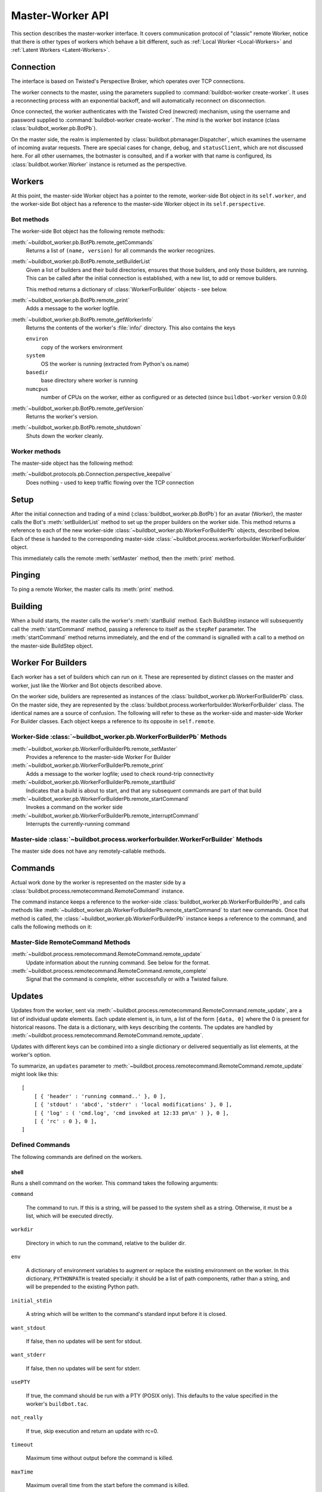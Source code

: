 Master-Worker API
=================

This section describes the master-worker interface.
It covers communication protocol of "classic" remote Worker, notice that there is other types of workers which behave a bit different, such as :ref:`Local Worker <Local-Workers>` and :ref:`Latent Workers <Latent-Workers>`.

Connection
----------

The interface is based on Twisted's Perspective Broker, which operates over TCP
connections.

The worker connects to the master, using the parameters supplied to
:command:`buildbot-worker create-worker`.  It uses a reconnecting process with an
exponential backoff, and will automatically reconnect on disconnection.

Once connected, the worker authenticates with the Twisted Cred (newcred)
mechanism, using the username and password supplied to
:command:`buildbot-worker create-worker`.
The *mind* is the worker bot instance (class :class:`buildbot_worker.pb.BotPb`).

On the master side, the realm is implemented by
:class:`buildbot.pbmanager.Dispatcher`, which examines the username of incoming
avatar requests.  There are special cases for ``change``, ``debug``, and
``statusClient``, which are not discussed here.  For all other usernames,
the botmaster is consulted, and if a worker with that name is configured, its
:class:`buildbot.worker.Worker` instance is returned as the perspective.

Workers
-------

At this point, the master-side Worker object has a pointer to the remote,
worker-side Bot object in its ``self.worker``, and the worker-side Bot object has
a reference to the master-side Worker object in its ``self.perspective``.

Bot methods
~~~~~~~~~~~

The worker-side Bot object has the following remote methods:

:meth:`~buildbot_worker.pb.BotPb.remote_getCommands`
    Returns a list of ``(name, version)`` for all commands the worker recognizes.

:meth:`~buildbot_worker.pb.BotPb.remote_setBuilderList`
    Given a list of builders and their build directories, ensures that
    those builders, and only those builders, are running.  This can be
    called after the initial connection is established, with a new
    list, to add or remove builders.

    This method returns a dictionary of :class:`WorkerForBuilder` objects - see below.

:meth:`~buildbot_worker.pb.BotPb.remote_print`
    Adds a message to the worker logfile.

:meth:`~buildbot_worker.pb.BotPb.remote_getWorkerInfo`
    Returns the contents of the worker's :file:`info/` directory. This also
    contains the keys

    ``environ``
        copy of the workers environment
    ``system``
        OS the worker is running (extracted from Python's os.name)
    ``basedir``
        base directory where worker is running
    ``numcpus``
        number of CPUs on the worker, either as configured or as detected (since ``buildbot-worker`` version 0.9.0)

:meth:`~buildbot_worker.pb.BotPb.remote_getVersion`
    Returns the worker's version.

:meth:`~buildbot_worker.pb.BotPb.remote_shutdown`
    Shuts down the worker cleanly.

Worker methods
~~~~~~~~~~~~~~

The master-side object has the following method:

:meth:`~buildbot.protocols.pb.Connection.perspective_keepalive`
    Does nothing - used to keep traffic flowing over the TCP connection

Setup
-----

After the initial connection and trading of a mind (:class:`buildbot_worker.pb.BotPb`) for an avatar
(Worker), the master calls the Bot's :meth:`setBuilderList` method to set
up the proper builders on the worker side.  This method returns a
reference to each of the new worker-side :class:`~buildbot_worker.pb.WorkerForBuilderPb`
objects, described below.  Each of these is handed to the corresponding
master-side :class:`~buildbot.process.workerforbuilder.WorkerForBuilder` object.

This immediately calls the remote :meth:`setMaster` method, then the
:meth:`print` method.

Pinging
-------

To ping a remote Worker, the master calls its :meth:`print` method.

Building
--------

When a build starts, the master calls the worker's :meth:`startBuild` method.
Each BuildStep instance will subsequently call the :meth:`startCommand` method,
passing a reference to itself as the ``stepRef`` parameter.  The
:meth:`startCommand` method returns immediately, and the end of the command is
signalled with a call to a method on the master-side BuildStep object.

Worker For Builders
-------------------

Each worker has a set of builders which can run on it.  These are
represented by distinct classes on the master and worker, just like the
Worker and Bot objects described above.

On the worker side, builders are represented as instances of the
:class:`buildbot_worker.pb.WorkerForBuilderPb` class.  On the master side, they are
represented by the :class:`buildbot.process.workerforbuilder.WorkerForBuilder` class.
The identical names are a source of confusion.  The following will refer to
these as the worker-side and master-side Worker For Builder classes.  Each object
keeps a reference to its opposite in ``self.remote``.

Worker-Side :class:`~buildbot_worker.pb.WorkerForBuilderPb` Methods
~~~~~~~~~~~~~~~~~~~~~~~~~~~~~~~~~~~~~~~~~~~~~~~~~~~~~~~~~~~~~~~~~~~

:meth:`~buildbot_worker.pb.WorkerForBuilderPb.remote_setMaster`
    Provides a reference to the master-side Worker For Builder

:meth:`~buildbot_worker.pb.WorkerForBuilderPb.remote_print`
    Adds a message to the worker logfile; used to check round-trip connectivity

:meth:`~buildbot_worker.pb.WorkerForBuilderPb.remote_startBuild`
    Indicates that a build is about to start, and that any subsequent
    commands are part of that build

:meth:`~buildbot_worker.pb.WorkerForBuilderPb.remote_startCommand`
    Invokes a command on the worker side

:meth:`~buildbot_worker.pb.WorkerForBuilderPb.remote_interruptCommand`
    Interrupts the currently-running command

Master-side :class:`~buildbot.process.workerforbuilder.WorkerForBuilder` Methods
~~~~~~~~~~~~~~~~~~~~~~~~~~~~~~~~~~~~~~~~~~~~~~~~~~~~~~~~~~~~~~~~~~~~~~~~~~~~~~~~

The master side does not have any remotely-callable methods.

Commands
--------

Actual work done by the worker is represented on the master side by a
:class:`buildbot.process.remotecommand.RemoteCommand` instance.

The command instance keeps a reference to the worker-side
:class:`buildbot_worker.pb.WorkerForBuilderPb`, and calls methods like
:meth:`~buildbot_worker.pb.WorkerForBuilderPb.remote_startCommand` to start new commands.
Once that method is called, the :class:`~buildbot_worker.pb.WorkerForBuilderPb` instance
keeps a reference to the command, and calls the following methods on it:

Master-Side RemoteCommand Methods
~~~~~~~~~~~~~~~~~~~~~~~~~~~~~~~~~

:meth:`~buildbot.process.remotecommand.RemoteCommand.remote_update`
    Update information about the running command.  See below for the format.

:meth:`~buildbot.process.remotecommand.RemoteCommand.remote_complete`
    Signal that the command is complete, either successfully or with a Twisted failure.

.. _master-worker-updates:

Updates
-------

Updates from the worker, sent via
:meth:`~buildbot.process.remotecommand.RemoteCommand.remote_update`, are a list of
individual update elements.  Each update element is, in turn, a list of the
form ``[data, 0]`` where the 0 is present for historical reasons.  The data is
a dictionary, with keys describing the contents.  The updates are handled by
:meth:`~buildbot.process.remotecommand.RemoteCommand.remote_update`.

Updates with different keys can be combined into a single dictionary or
delivered sequentially as list elements, at the worker's option.

To summarize, an ``updates`` parameter to
:meth:`~buildbot.process.remotecommand.RemoteCommand.remote_update` might look like
this::

    [
        [ { 'header' : 'running command..' }, 0 ],
        [ { 'stdout' : 'abcd', 'stderr' : 'local modifications' }, 0 ],
        [ { 'log' : ( 'cmd.log', 'cmd invoked at 12:33 pm\n' ) }, 0 ],
        [ { 'rc' : 0 }, 0 ],
    ]

Defined Commands
~~~~~~~~~~~~~~~~

The following commands are defined on the workers.

.. _shell-command-args:

shell
.....

Runs a shell command on the worker.  This command takes the following arguments:

``command``

    The command to run.  If this is a string, will be passed to the system
    shell as a string.  Otherwise, it must be a list, which will be
    executed directly.

``workdir``

    Directory in which to run the command, relative to the builder dir.

``env``

    A dictionary of environment variables to augment or replace the
    existing environment on the worker.  In this dictionary, ``PYTHONPATH``
    is treated specially: it should be a list of path components, rather
    than a string, and will be prepended to the existing Python path.

``initial_stdin``

    A string which will be written to the command's standard input before
    it is closed.

``want_stdout``

    If false, then no updates will be sent for stdout.

``want_stderr``

    If false, then no updates will be sent for stderr.

``usePTY``

    If true, the command should be run with a PTY (POSIX only).  This
    defaults to the value specified in the worker's ``buildbot.tac``.

``not_really``

    If true, skip execution and return an update with rc=0.

``timeout``

    Maximum time without output before the command is killed.

``maxTime``

    Maximum overall time from the start before the command is killed.

``logfiles``

    A dictionary specifying logfiles other than stdio.  Keys are the logfile
    names, and values give the workdir-relative filename of the logfile.  Alternately,
    a value can be a dictionary; in this case, the dictionary must have a ``filename``
    key specifying the filename, and can also have the following keys:

    ``follow``

        Only follow the file from its current end-of-file, rather that starting
        from the beginning.

``logEnviron``

    If false, the command's environment will not be logged.

The ``shell`` command sends the following updates:

``stdout``
    The data is a bytestring which represents a continuation of the stdout
    stream.  Note that the bytestring boundaries are not necessarily aligned
    with newlines.

``stderr``
    Similar to ``stdout``, but for the error stream.

``header``
    Similar to ``stdout``, but containing data for a stream of
    Buildbot-specific metadata.

``rc``
    The exit status of the command, where -- in keeping with UNIX tradition --
    0 indicates success and any nonzero value is considered a failure.  No
    further updates should be sent after an ``rc``.

``log``
    This update contains data for a logfile other than stdio.  The data
    associated with the update is a tuple of the log name and the data for that
    log.  Note that non-stdio logs do not distinguish output, error, and header
    streams.

uploadFile
..........

Upload a file from the worker to the master.  The arguments are

``workdir``

    The base directory for the filename, relative to the builder's basedir.

``workersrc``

    Name of the filename to read from., relative to the workdir.

``writer``

    A remote reference to a writer object, described below.

``maxsize``

    Maximum size, in bytes, of the file to write.  The operation will fail if
    the file exceeds this size.

``blocksize``

    The block size with which to transfer the file.

``keepstamp``

    If true, preserve the file modified and accessed times.

The worker calls a few remote methods on the writer object.  First, the
``write`` method is called with a bytestring containing data, until all of the
data has been transmitted.  Then, the worker calls the writer's ``close``,
followed (if ``keepstamp`` is true) by a call to ``upload(atime, mtime)``.

This command sends ``rc`` and ``stderr`` updates, as defined for the ``shell``
command.

uploadDirectory
...............

Similar to ``uploadFile``, this command will upload an entire directory to the
master, in the form of a tarball.  It takes the following arguments:

``workdir``
``workersrc``
``writer``
``maxsize``
``blocksize``

    See ``uploadFile``

``compress``

    Compression algorithm to use -- one of ``None``, ``'bz2'``, or ``'gz'``.

The writer object is treated similarly to the ``uploadFile`` command, but after
the file is closed, the worker calls the master's ``unpack`` method with no
arguments to extract the tarball.

This command sends ``rc`` and ``stderr`` updates, as defined for the ``shell``
command.

downloadFile
............

This command will download a file from the master to the worker.  It takes the
following arguments:

``workdir``

    Base directory for the destination filename, relative to the builder basedir.

``workerdest``

    Filename to write to, relative to the workdir.

``reader``

    A remote reference to a reader object, described below.

``maxsize``

    Maximum size of the file.

``blocksize``

    The block size with which to transfer the file.

``mode``

    Access mode for the new file.

The reader object's ``read(maxsize)`` method will be called with a maximum
size, which will return no more than that number of bytes as a bytestring.  At
EOF, it will return an empty string.  Once EOF is received, the worker will call
the remote ``close`` method.

This command sends ``rc`` and ``stderr`` updates, as defined for the ``shell``
command.

mkdir
.....

This command will create a directory on the worker.  It will also create any
intervening directories required.  It takes the following argument:

``dir``

    Directory to create.

The ``mkdir`` command produces the same updates as ``shell``.

rmdir
.....

This command will remove a directory or file on the worker.  It takes the following arguments:

``dir``

    Directory to remove.

``timeout``
``maxTime``

    See ``shell``, above.

The ``rmdir`` command produces the same updates as ``shell``.

cpdir
.....

This command will copy a directory from place to place on the worker.  It takes the following
arguments:

``fromdir``

    Source directory for the copy operation, relative to the builder's basedir.

``todir``

    Destination directory for the copy operation, relative to the builder's basedir.

``timeout``
``maxTime``

    See ``shell``, above.

The ``cpdir`` command produces the same updates as ``shell``.

stat
....

This command returns status information about a file or directory.  It takes a
single parameter, ``file``, specifying the filename relative to the builder's
basedir.

It produces two status updates:

``stat``

    The return value from Python's ``os.stat``.

``rc``

    0 if the file is found, otherwise 1.

glob
....

This command finds all pathnames matching a specified pattern that uses shell-style wildcards.
It takes a single parameter, ``path``, specifying the pattern to pass to Python's
``glob.glob`` function.

It produces two status updates:

``files``

    The list of matching files returned from ``glob.glob``

``rc``

    0 if the ``glob.glob`` does not raise exception, otherwise 1.

listdir
.......

This command reads the directory and returns the list with directory contents. It
takes a single parameter, ``dir``, specifying the directory relative to builder's basedir.

It produces two status updates:

``files``

    The list of files in the directory returned from ``os.listdir``

``rc``

    0 if the ``os.listdir`` does not raise exception, otherwise 1.

Source Commands
...............

The source commands (``bk``, ``cvs``, ``darcs``, ``git``, ``repo``, ``bzr``,
``hg``, ``p4``, ``p4sync``, and ``mtn``) are deprecated.  See the docstrings in
the source code for more information.
